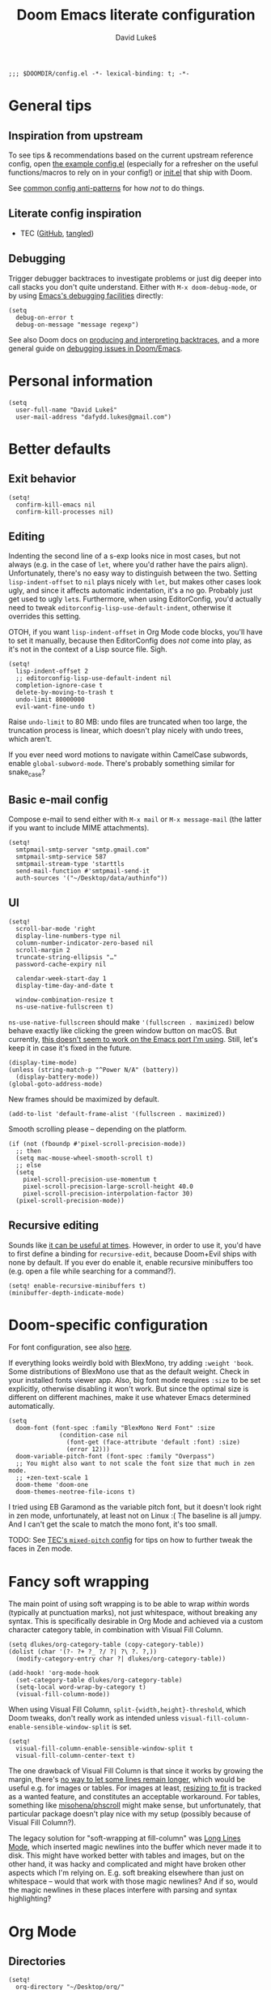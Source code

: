 #+title: Doom Emacs literate configuration
#+author: David Lukeš

#+begin_src elisp
;;; $DOOMDIR/config.el -*- lexical-binding: t; -*-
#+end_src

* General tips
** Inspiration from upstream
To see tips & recommendations based on the current upstream reference config, open [[file:~/.config/emacs/templates/config.example.el][the example config.el]] (especially for a refresher on the useful functions/macros to rely on in your config!) or [[file:~/.config/emacs/templates/init.example.el][init.el]] that ship with Doom.

See [[https://discourse.doomemacs.org/t/common-config-anti-patterns/][common config anti-patterns]] for how /not/ to do things.

** Literate config inspiration
- TEC ([[https://github.com/tecosaur/emacs-config/blob/master/config.org][GitHub]], [[https://tecosaur.github.io/emacs-config/config.html][tangled]])

** Debugging
Trigger debugger backtraces to investigate problems or just dig deeper into call stacks you don't quite understand. Either with =M-x doom-debug-mode=, or by using [[https://www.gnu.org/software/emacs/manual/html_node/elisp/Error-Debugging.html][Emacs's debugging facilities]] directly:

#+begin_src elisp :tangle no
(setq
  debug-on-error t
  debug-on-message "message regexp")
#+end_src

See also Doom docs on [[https://discourse.doomemacs.org/t/what-is-a-backtrace-how-to-produce-them/85][producing and interpreting backtraces]], and a more general guide on [[https://discourse.doomemacs.org/t/how-to-debug-issues/55][debugging issues in Doom/Emacs]].

* Personal information
#+begin_src elisp
(setq
  user-full-name "David Lukeš"
  user-mail-address "dafydd.lukes@gmail.com")
#+end_src

* Better defaults
** Exit behavior
#+begin_src elisp
(setq!
  confirm-kill-emacs nil
  confirm-kill-processes nil)
#+end_src

** Editing
Indenting the second line of a s-exp looks nice in most cases, but not always (e.g. in the case of ~let~, where you'd rather have the pairs align). Unfortunately, there's no easy way to distinguish between the two. Setting ~lisp-indent-offset~ to ~nil~ plays nicely with ~let~, but makes other cases look ugly, and since it affects automatic indentation, it's a no go. Probably just get used to ugly ~let~​s.  Furthermore, when using EditorConfig, you'd actually need to tweak ~editorconfig-lisp-use-default-indent~, otherwise it overrides this setting.

OTOH, if you want ~lisp-indent-offset~ in Org Mode code blocks, you'll have to set it manually, because then EditorConfig does /not/ come into play, as it's not in the context of a Lisp source file. Sigh.

#+begin_src elisp
(setq!
  lisp-indent-offset 2
  ;; editorconfig-lisp-use-default-indent nil
  completion-ignore-case t
  delete-by-moving-to-trash t
  undo-limit 80000000
  evil-want-fine-undo t)
#+end_src

Raise ~undo-limit~ to 80 MB: undo files are truncated when too large, the truncation process is linear, which doesn't play nicely with undo trees, which aren't.

If you ever need word motions to navigate within CamelCase subwords, enable ~global-subword-mode~. There's probably something similar for snake_case?

** Basic e-mail config
Compose e-mail to send either with =M-x mail= or =M-x message-mail= (the latter if you want to include MIME attachments).

#+begin_src elisp
(setq!
  smtpmail-smtp-server "smtp.gmail.com"
  smtpmail-smtp-service 587
  smtpmail-stream-type 'starttls
  send-mail-function #'smtpmail-send-it
  auth-sources '("~/Desktop/data/authinfo"))
#+end_src

** UI
#+begin_src elisp
(setq!
  scroll-bar-mode 'right
  display-line-numbers-type nil
  column-number-indicator-zero-based nil
  scroll-margin 2
  truncate-string-ellipsis "…"
  password-cache-expiry nil

  calendar-week-start-day 1
  display-time-day-and-date t

  window-combination-resize t
  ns-use-native-fullscreen t)
#+end_src

~ns-use-native-fullscreen~ should make ~'(fullscreen . maximized)~ below behave exactly like clicking the green window button on macOS. But currently, [[https://github.com/railwaycat/homebrew-emacsmacport/issues/181][this doesn't seem to work on the Emacs port I'm using]]. Still, let's keep it in case it's fixed in the future.

#+begin_src elisp
(display-time-mode)
(unless (string-match-p "^Power N/A" (battery))
  (display-battery-mode))
(global-goto-address-mode)
#+end_src

New frames should be maximized by default.

#+begin_src elisp
(add-to-list 'default-frame-alist '(fullscreen . maximized))
#+end_src

Smooth scrolling please -- depending on the platform.

#+begin_src elisp
(if (not (fboundp #'pixel-scroll-precision-mode))
  ;; then
  (setq mac-mouse-wheel-smooth-scroll t)
  ;; else
  (setq
    pixel-scroll-precision-use-momentum t
    pixel-scroll-precision-large-scroll-height 40.0
    pixel-scroll-precision-interpolation-factor 30)
  (pixel-scroll-precision-mode))
#+end_src

** Recursive editing
Sounds like [[https://www.reddit.com/r/emacs/comments/2byaxs/eli5_recursive_editing_what_is_it_for_when_would/][it can be useful at times]]. However, in order to use it, you'd have to first define a binding for =recursive-edit=, because Doom+Evil ships with none by default. If you ever do enable it, enable recursive minibuffers too (e.g. open a file while searching for a command?).

#+begin_src elisp :tangle no
(setq! enable-recursive-minibuffers t)
(minibuffer-depth-indicate-mode)
#+end_src

* Doom-specific configuration
For font configuration, see also [[https://github.com/hlissner/doom-emacs/blob/develop/docs/faq.org#how-do-i-change-the-fonts][here]].

If everything looks weirdly bold with BlexMono, try adding ~:weight 'book~. Some distributions of BlexMono use that as the default weight. Check in your installed fonts viewer app. Also, big font mode requires ~:size~ to be set explicitly, otherwise disabling it won't work. But since the optimal size is different on different machines, make it use whatever Emacs determined automatically.

#+begin_src elisp
(setq
  doom-font (font-spec :family "BlexMono Nerd Font" :size
              (condition-case nil
                (font-get (face-attribute 'default :font) :size)
                (error 12)))
  doom-variable-pitch-font (font-spec :family "Overpass")
  ;; You might also want to not scale the font size that much in zen mode.
  ;; +zen-text-scale 1
  doom-theme 'doom-one
  doom-themes-neotree-file-icons t)
#+end_src

I tried using EB Garamond as the variable pitch font, but it doesn't look right in zen mode, unfortunately, at least not on Linux :( The baseline is all jumpy. And I can't get the scale to match the mono font, it's too small.

TODO: See [[https://tecosaur.github.io/emacs-config/config.html#mixed-pitch][TEC's =mixed-pitch= config]] for tips on how to further tweak the faces in Zen mode.

* Fancy soft wrapping
The main point of using soft wrapping is to be able to wrap /within/ words (typically at punctuation marks), not just whitespace, without breaking any syntax. This is specifically desirable in Org Mode and achieved via a custom character category table, in combination with Visual Fill Column.

#+begin_src elisp
(setq dlukes/org-category-table (copy-category-table))
(dolist (char '(?- ?+ ?_ ?/ ?| ?\ ?. ?,))
  (modify-category-entry char ?| dlukes/org-category-table))

(add-hook! 'org-mode-hook
  (set-category-table dlukes/org-category-table)
  (setq-local word-wrap-by-category t)
  (visual-fill-column-mode))
#+end_src

When using Visual Fill Column, ~split-{width,height}-threshold~, which Doom tweaks, don't really work as intended unless ~visual-fill-column-enable-sensible-window-split~ is set.

#+begin_src elisp
(setq!
  visual-fill-column-enable-sensible-window-split t
  visual-fill-column-center-text t)
#+end_src

The one drawback of Visual Fill Column is that since it works by growing the margin, there's [[https://github.com/joostkremers/visual-fill-column/issues/11][no way to let some lines remain longer]], which would be useful e.g. for images or tables. For images at least, [[https://codeberg.org/joostkremers/visual-fill-column/issues/2][resizing to fit]] is tracked as a wanted feature, and constitutes an acceptable workaround. For tables, something like [[https://github.com/misohena/phscroll][misohena/phscroll]] might make sense, but unfortunately, that particular package doesn't play nice with my setup (possibly because of Visual Fill Column?).

The legacy solution for "soft-wrapping at fill-column" was [[https://emacshorrors.com/posts/longlines-mode.html][Long Lines Mode]], which inserted magic newlines into the buffer which never made it to disk. This might have worked better with tables and images, but on the other hand, it was hacky and complicated and might have broken other aspects which I'm relying on. E.g. soft breaking elsewhere than just on whitespace -- would that work with those magic newlines? And if so, would the magic newlines in these places interfere with parsing and syntax highlighting?

* Org Mode
** Directories
#+begin_src elisp
(setq!
  org-directory "~/Desktop/org/"
  org-attach-id-dir (expand-file-name "attach/" org-directory)
  org-cite-csl-styles-dir "~/.local/share/zotero/styles")
#+end_src

** Editing and UI
Why the hell do some of the ~org-file-apps-gnu~ default to ~mailcap~ of all things, instead of ~xdg-open~?  Anyway...

#+begin_src elisp
(after! org
  (setcdr (assq 'system org-file-apps-gnu) "xdg-open %s")
  (setcdr (assq t org-file-apps-gnu) "xdg-open %s")

  (setq!
    ;; If you want Org file links to work in exports, you need to use IDs, not the
    ;; default path + text search flavor. This setting automatically generates an ID on
    ;; link creation (if necessary).
    org-id-link-to-org-use-id 'create-if-interactive-and-no-custom-id
    ;; When you store a link while a visual region is selected, the link will contain
    ;; the region as search string after ::.
    org-link-context-for-files t

    ;; Indent mode -- cf. also advice around org-align-tags below.
    ;;
    ;; You *do* want to use org-indent-mode by default, but only to have nice
    ;; indentation in soft-wrapped lists.
    org-startup-indented t
    ;; You don't want additional visual indentation before headings or content.
    org-indent-indentation-per-level 0
    ;; You *do* want additional *physical* indentation for property drawers, clock lines
    ;; and such...
    org-adapt-indentation 'headline-data
    ;; ... in spite of org-indent-mode.
    org-indent-mode-turns-off-org-adapt-indentation nil
    org-blank-before-new-entry '((heading . nil) (plain-list-item . nil))

    org-pretty-entities t
    org-startup-with-inline-images t
    org-display-remote-inline-images 'cache
    org-fontify-quote-and-verse-blocks nil

    ;; The new default is text-properties and it has better performance, but until
    ;; third-party packages (e.g. Org-roam) adapt, it might break fontification, so
    ;; let's stick with overlays for now. TODO: Eventually switch.
    org-fold-core-style 'overlays

    ;; Put footnotes at the end of the section they're in. This keeps them closer to the
    ;; text they refer to, which has both advantages and disadvantages (potential
    ;; clutter), but the key thing is that this makes refiling across files safer: with
    ;; a separate footnote section, you have to remember to move the footnotes manually.
    ;; Conversely, when re-arranging text within a single file and the footnote
    ;; reference and definition end up under different headings, it's not a problem:
    ;; just normalize the footnotes to renumber them and send them to their correct
    ;; spots. NOTE: If you *do* want a separate footnote section at some point, set this
    ;; e.g. to "Footnotes" (the section itself is ignored during export), not t!
    org-footnote-section nil
    org-footnote-auto-adjust t
    ;; Set to nil to stop turning CSL references into links. This can be useful if
    ;; you're using colorlinks in LaTeX and want the text to be less noisy, or also
    ;; because links are fragile commands and you don't want to have to deal with
    ;; compilation errors when you put references e.g. in captions.
    org-cite-csl-link-cites t)

  ;; Entity tweaks.
  (dolist
    (item '(
             ;; Make export of asterisks and stars more consistent across backends.
             ("ast" "\\ast" t "&ast;" "*" "*" "*")
             ("lowast" "\\ast" t "&lowast;" "*" "*" "∗")
             ("star" "\\star" t "&star;" "*" "*" "☆")
             ("starf" "\\star" t "&starf;" "*" "*" "★")
             ("sstarf" "\\star" t "&sstarf;" "*" "*" "⋆")
             ()
          ))
    (add-to-list 'org-entities-user item)))
#+end_src

To be able to store links to Emacs Info pages. Enabled by default in vanilla Org, but Doom disables it.

#+begin_src elisp
(use-package! ol-info
  :after org)
#+end_src

*** Tags
#+begin_src elisp
(after! org
  (setq!
    org-tag-persistent-alist
    '(
       ;; Explicitly select/exclude headings for/from export. See *Export settings* in
       ;; the Org manual.
       (:startgroup . nil) ("export" . ?e) ("noexport" . ?n) (:endgroup . nil)
       ;; Export only contents, ignoring headline (the ox-extra ignore-headlines must be
       ;; activated).
       ("ignore" . ?i)
    )))
#+end_src

Right-align Org tags based on whatever EditorConfig sets as the fill-column, but leave room for the three dots that are added in folded views.

#+begin_src elisp
(add-hook! 'editorconfig-after-apply-functions
  (setq-local org-tags-column (+ 3 (- fill-column))))
#+end_src

One last bit of tweaking for how I want ~org-indent-mode~ to work. Turns out tag alignment is broken (or badly configured in my case?) in combination with ~org-indent-mode~: nested headings add indentation to the tag column. You don't want that. TODO: Investigate root cause and possibly report?

#+begin_src elisp
(defadvice! dlukes/fix-org-align-tags-under-org-indent-mode (oldfun &rest r)
  "Turn off org-indent-mode when aligning tags, to prevent additional indentation."
  :around 'org-align-tags
  (if (not org-indent-mode)
    (apply oldfun r)
    (org-indent-mode -1)
    (apply oldfun r)
    (org-indent-mode)))
#+end_src

*** (Tempo) templates
These can be used with both =C-c C-,= and =<=-style tempo templates, but for the latter, you'll probably need to switch auto-completion to manual, so that =TAB= isn't hijacked by the completion menu when 2 or more characters are available at point.

#+begin_src elisp
(after! org
  (dolist (template '(
                       ("sb" . "src bash")
                       ("sd" . "src dash")
                       ("se" . "src elisp")
                       ("sf" . "src fish")
                       ("sp" . "src python")
                       ("sr" . "src R")
                       ("ss" . "src sh")
                    ))
    (add-to-list 'org-structure-template-alist template)))
#+end_src

I like =<= better when I already know the key, =C-c C-,= is a bit finger-twisty, although nice for discoverability OTOH.

#+begin_src elisp
(use-package! org-tempo
  :after org)
#+end_src

*** UI add-on packages
#+begin_src elisp
(use-package! org-ol-tree
  :after org
  :config
  (setq!
    org-ol-tree-action-move-to-target t))

(use-package! org-modern
  :after org
  :config
  (setq!
    ;; org-modern-star nil
    org-modern-hide-stars nil
    org-modern-checkbox nil)
  (global-org-modern-mode))
#+end_src

** Export
#+begin_src elisp
(after! ox
  (setq!
    ;; Async export nil by default, so that opening after export works. Toggle to t when
    ;; working on a file that takes a while to export, which you keep open and just
    ;; refresh. SPC t a, or possibly with a buffer-local variable.
    ; org-export-in-background nil
    ;; Allow `#+bind: variable value' directives. Useful for tweaking variables you
    ;; can't set via #+options or other keywords.
    org-export-allow-bind-keywords t
    ;; Don't export _ and ^ as sub/superscripts unless wrapped in curly brackets. Use
    ;; #+OPTIONS: ^:t (or {} or nil) to tweak on a per-document basis.
    org-export-with-sub-superscripts '{}
    ;; Don't abort export because of broken links, just mark them. Don't enable this by
    ;; default, you probably want to be warned about broken links before possibly
    ;; forcing the export anyway.  Also, ID links can be fixed with
    ;; org-id-update-id-locations or org-roam-update-org-id-locations, so try that
    ;; first.
    ; org-export-with-broken-links 'mark
    ;; Many of the following export tweaks are at their default values, but just as a
    ;; reminder that they can be modified, either via variables or the options keyword.
    org-export-with-toc t
    org-export-with-date t
    org-export-with-author t
    org-export-with-email nil
    org-export-with-title t
    org-export-with-creator t
    org-export-with-tags t
    org-export-time-stamp-file t))

(use-package! ox-extra
  :after org
  :config
  ;; Put an :ignore: tag on a headline to only include its subtree contents, not the
  ;; headline itself, in exports. This is useful when you want some headlines to be used
  ;; just for organization or folding purposes, but not reflected in the final document
  ;; structure.
  (ox-extras-activate '(ignore-headlines)))
#+end_src

*** HTML
#+begin_src elisp :noweb yes :noweb-prefix no
(after! ox-html
  (setq!
    org-html-doctype "html5"
    org-html-self-link-headlines t
    org-html-style
    "<style>
<<org-html-head-css>>
</style>
<script>
<<org-html-head-js>>
</script>"
    ;; Can also set the following two to t and use org-html-{pre,post}amble-format,
    ;; which can even be a function for fine-grained control. See
    ;; org-html--build-pre/postamble for inspiration.
    org-html-preamble "<button id=\"lights\" onclick=\"document.documentElement.classList.toggle('dark')\">⏻</button>"
    org-html-postamble 'auto
    ;; Interactive code blocks, evaluated in browser. Can be occasionally useful, but
    ;; not by default.
    ; org-html-klipsify-src t
    org-html-head-include-scripts t
    org-html-wrap-src-lines t))
#+end_src

**** CSS and JS snippets
     :PROPERTIES:
     :VISIBILITY: folded
     :END:
#+name: org-html-head-css
#+begin_src css :tangle no
html {
  --fg: #333;
  --fg-light: #999;
  --bg: #fafafa;
  --hi: #4169e1; /* royalblue */
  transition: filter .5s ease;
}
html.dark {
  filter: invert(.9);
}
body {
  font-family: sans-serif;
  line-height: 1.5;
  background-color: var(--bg);
  color: var(--fg);
}
#preamble {
  position: fixed;
  top: 1rem;
  right: 1rem;
}
@media screen and (min-width: 1400px) {
  #table-of-contents {
    position: fixed;
    right: 2rem;
    top: 3rem;
    bottom: 3rem;
    overflow-y: auto;
  }
  #postamble {
    position: fixed;
    bottom: 2rem;
    left: 2rem;
  }
}
#content {
  max-width: 50rem;
}
a {
  color: var(--hi);
}
:is(h1, h2, h3, h4, h5, h6) a {
  text-decoration: none;
  color: var(--fg);
}
:is(h1, h2, h3, h4, h5, h6) a:hover::after {
  content: ' §';
  color: var(--fg-light);
}
pre.src {
  counter-reset: line;
  padding-left: 0;
}
pre.src code::before {
  counter-increment: line;
  content: counter(line);
  color: var(--fg-light);
  width: 2em;
  display: inline-block;
  text-align: right;
  padding-right: .5em;
  margin-right: .5em;
  border-right: 1px solid #bbb;
}
#+end_src

#+name: org-html-head-js
#+begin_src js :tangle no
if (window.matchMedia('(prefers-color-scheme: dark)').matches) {
  document.documentElement.classList.toggle('dark');
};
#+end_src

*** LaTeX
#+begin_src elisp
(after! ox-latex
  (setq!
    org-latex-tables-booktabs t
    ;; Default theme, options etc. can be tweaked, see variable's documentation.
    ;; Per-file and per-block options are also available, see
    ;; https://blog.tecosaur.com/tmio/2022-05-31-folding.html.
    org-latex-src-block-backend 'engraved
    org-latex-compiler "lualatex"
    org-latex-pdf-process
    ;; Possibly add -f -interaction=nonstopmode to ignore recoverable errors, but
    ;; typically, it's better to deal with those ASAP.
    '("latexmk -pdf -%latex -output-directory=%o %f")
    ;; cleveref/cref is nice in theory (it auto-inserts Fig./Tab. etc. based on the type
    ;; of reference), but since it's LaTeX-specific and I might need to export to ODT or
    ;; DOCX too, better not rely on it.
    ;; org-latex-reference-command "\\cref{%s}"
    org-latex-packages-alist
    '(
      ;; ("capitalize" "cleveref")
      ("" "fontspec" t)
      ("" "unicode-math" t)
      ("" "microtype" t)
      ("czech,french,american,AUTO" "babel" t)
      ("" "enumitem" t)
      ("" "xurl" t)
      ("toc,eqno,enum,bib,lineno" "tabfigures" t)
      ;; Results in option clash for beamer, enable as needed. The table option is for
      ;; colors inside tables, as generated e.g. by Pandas Styler.
      ;; ("usenames,dvipsnames,table" "xcolor" t)
      ("" "booktabs" t)
      ("" "tabularx" t)
      ("autostyle" "csquotes" t)
    )))
#+end_src

If this leads to an error, install TeX Live and update Doom so that it notices that you have LaTeX support. Remember you can control the order of inclusion of (default) packages and extra header lines, and even entirely prevent it. See documentation for ~org-latex-classes~.

#+begin_src elisp
(after! ox-latex
  (setq!
    ;; Don't load amssymb, as it conflicts with unicode-math.
    org-latex-default-packages-alist
    (seq-filter
      (lambda (package) (not (string= "amssymb" (nth 1 package))))
      org-latex-default-packages-alist)
    org-latex-default-class "scrartcl")
  ;; The intended use of the custom-* classes is that you'll put a custom.cls file or
  ;; symlink in the same dir as the source text, so that you can keep the same heading
  ;; mappings for all classes of the same broad kind (article, book, etc.). Basically,
  ;; custom.cls can simply just contain whatever you'd put in the header of your .tex
  ;; file, except instead of \documentclass, it needs to invoke \LoadClass.
  (let ((class-format "
\\documentclass{%s}
[DEFAULT-PACKAGES]
[PACKAGES]
\\frenchspacing
\\setlist{nosep}  %% tight lists
\\setmainfont{EB Garamond}
\\setmathfont{Garamond-Math}[Scale=MatchLowercase]
%% For glyphs missing from Garamond-Math, if you need to define more, see:
%% https://mirrors.nic.cz/tex-archive/macros/unicodetex/latex/unicode-math/unimath-symbols.pdf
\\setmathfont{XITS Math}[
  range={\\mdsmwhtsquare}
]
%% Unfortunately, neither Fira Mono nor IBM Plex Mono have phonetic glyphs.
\\setsansfont{Source Sans 3}[Scale=MatchLowercase]
\\setmonofont{Source Code Pro}[Scale=MatchLowercase]
\\AtBeginEnvironment{tabular}{\\addfontfeatures{Numbers={Monospaced}}}
%% \\clubpenalty         = 10000
%% \\widowpenalty        = 10000
%% \\displaywidowpenalty = 10000
%% typographically better, but different than Word
%% \\onehalfspacing
%% uglier (too spread), but Word-compatible
%% \\setspace{1.5}
%% amssymb aliases for unicode-math commands:
\\newcommand{\\square}{\\mdsmwhtsquare}
[EXTRA]
")
         (custom-class-format
           "\\documentclass{custom-book}\n[NO-DEFAULT-PACKAGES]\n[NO-PACKAGES]")
         (article-structure
           '(("\\section{%s}" . "\\section*{%s}")
           ("\\subsection{%s}" . "\\subsection*{%s}")
           ("\\subsubsection{%s}" . "\\subsubsection*{%s}")
           ("\\paragraph{%s}" . "\\paragraph*{%s}")
           ("\\subparagraph{%s}" . "\\subparagraph*{%s}")))
         (book-structure
           '(("\\chapter{%s}" . "\\addchap{%s}")
           ("\\section{%s}" . "\\section*{%s}")
           ("\\subsection{%s}" . "\\subsection*{%s}")
           ("\\subsubsection{%s}" . "\\subsubsection*{%s}")
           ("\\paragraph{%s}" . "\\paragraph*{%s}")
           ("\\subparagraph{%s}" . "\\subparagraph*{%s}"))))
    (pcase-dolist
      (`(,class ,format ,structure) `(
               ("scrartcl" ,class-format ,article-structure)
               ("scrbook" ,class-format ,book-structure)
               ("custom-article" ,custom-class-format ,article-structure)
               ("custom-book" ,custom-class-format ,book-structure)))
          (add-to-list 'org-latex-classes (append (list class (format format class)) structure)))))
#+end_src

*** ODT
#+begin_src elisp
(after! ox-odt
  (setq!
    ;; Don't prefix figure, table etc. numbers with section numbers.
    org-odt-display-outline-level 0
    org-latex-to-mathml-convert-command "pandoc -f latex -t html5 --mathml %I -o %o"
    ;; This can be used to include *any* LaTeX in ODT exports as PNG images.
    ;; Unfortunately, it can't be used in conjunction with the MathML convert command
    ;; above as it overrides it and equations are also rendered as PNG, which is
    ;; suboptimal.
    ; org-odt-with-latex 'dvipng
    ;; Use this to convert the resulting ODT to a different format and use that as
    ;; the result of the export instead. See org-odt-convert-process(es) for how to
    ;; define the way this conversion should happen. By default, soffice is used, but
    ;; you could conceivably use Pandoc as well.
    ; org-odt-preferred-output-format "docx"
))
#+end_src

** Code blocks and Babel
Remember that in Doom Emacs, it's not necessary to configure Babel manually with ~org-babel-do-load-languages~. Just enable support for the given language via [[file:~/.config/doom/init.el][init.el]].

#+begin_src elisp
(after! org-src
  (setq!
    org-coderef-label-format "# (ref:%s)"))

(after! ob-core
  (setcdr (assq :exports org-babel-default-header-args) "both")
  (setq!
    ;; In addition to setting these in src block headers, you can also put them into
    ;; property drawers or #+property: directives via :header-args:jupyter-python:. This will
    ;; then affect all matching src blocks in scope (subtree or file).
    org-babel-default-header-args:jupyter-python
    '((:kernel . "python3")
      ;; Careful! This uses the same session for any block in any file by default. Set a
      ;; custom session via header-args when isolation and reproducibility matter.
      (:session . "py")
      (:async . "yes"))
    ;; Copy the same settings to regular python blocks. You override python src blocks
    ;; to use jupyter-python instead below, and while the override also performs the
    ;; copy, it only does it after evaluation has started because of lazy loading, so
    ;; the first attempt to evalute a python src block will fail, because it still uses
    ;; the old org-babel-default-header-args:python. So override it in advance instead.
    ;; NOTE: The override means you can simply use :header-args:python: instead of
    ;; :header-args:jupyter-python: to tweak them.
    org-babel-default-header-args:python org-babel-default-header-args:jupyter-python
    ;; Ditto for R.
    org-babel-default-header-args:jupyter-R
    '((:kernel . "ir")
      (:session . "R")
      (:async . "yes"))
    org-babel-default-header-args:R org-babel-default-header-args:jupyter-R))
#+end_src

*** Emacs Jupyter
#+begin_src elisp
(defadvice! dlukes/override-src-block-when-loading-jupyter (oldfun lang)
  "If lang is in langs-to-override, map it to jupyter-lang instead."
  :around '+org-babel-load-jupyter-h
  (let* ((langs-to-override '(python R))
         (jupyter-lang (if (member lang langs-to-override)
                         (intern (concat "jupyter-" (symbol-name lang)))
                         lang))
         (ans (funcall oldfun jupyter-lang)))
    (when (member lang langs-to-override)
      (org-babel-jupyter-override-src-block (symbol-name lang)))
    ans))

(after! jupyter-org-client
  (setq!
    jupyter-org-mime-types
    (let* ((grouped-mimes
            (seq-group-by
              (lambda (mime) (string-prefix-p ":image" (symbol-name mime)))
              ;; Doom removes :text/html, but it might be hand occasionally, so let's make
              ;; sure it's there.
              (append jupyter-org-mime-types '(:text/html))))
           (image-mimes (cdr (car grouped-mimes)))
           (text-mimes (cdr (nth 1 grouped-mimes))))
      ;; Default to displaying an image, and failing that, the plain text representation I'm
      ;; used to and which should always be available. The remaining mime types can be
      ;; selected via the :display header arg as needed.
      (seq-uniq (append image-mimes '(:text/plain) text-mimes)))))
#+end_src

Make sure error output via =emacs-jupyter= has ANSI color sequences fontified. TODO: Periodically check if this is still required. Last check: [2022-09-18], without =org-superstar-mode=. Related issues:

- https://github.com/nnicandro/emacs-jupyter/issues/366
- https://github.com/nnicandro/emacs-jupyter/issues/380

#+begin_src elisp
(defun dlukes/display-ansi-colors ()
  (ansi-color-apply-on-region (point-min) (point-max)))
(add-hook! 'org-babel-after-execute-hook #'dlukes/display-ansi-colors)
#+end_src

** Org-roam
#+begin_src elisp
(after! org-roam
  (setq!
    org-roam-capture-templates
    '(
      ;; Should be same as stock, with different key.
      ("n" "default" plain nil
        :target (file+head "%<%Y%m%d%H%M%S>-${slug}.org" "#+title: ${title}")
        :unnarrowed t)
      ("t" "tagged" item "- tags :: %?"
        :target (file+head "%<%Y%m%d%H%M%S>-${slug}.org" "#+title: ${title}")
        :empty-lines-before 1
        :unnarrowed t)
      ("d" "date" entry "* %^u\n%?"
        ;; There's also a file+datetree target, but that feels unnecessarily verbose --
        ;; hierarchical, always adds an ID.
        :target (file+head "%<%Y%m%d%H%M%S>-${slug}.org" "#+title: ${title}")
        :empty-lines-before 1
        :unnarrowed t))
    org-roam-dailies-capture-templates
    '(("d" "default" entry "* %U %?"
        :target (file+head "%<%Y-%m-%d>.org" "#+title: %<%Y-%m-%d>")
        :empty-lines-before 1
        :unnarrowed t))))

(use-package! websocket
  :after org-roam)
(use-package! org-roam-ui
  :after org-roam
  ;; This is just for reference, I can't currently think of a reasonable hook to use.
  ;; This would open ORUI each time the backlinks buffer is toggled -- no.
  ; :hook (org-roam-mode . org-roam-ui-open)
  ;; This would launch the ORUI server when Org Mode is activated -- probably not
  ;; necessary.
  ; :hook (org-mode . org-roam-ui-mode)
  ;; The best thing to do is probably to just have a handy keyboard shortcut to invoke
  ;; ORUI when I want it (see below).
  :config
  (setq!
    org-roam-ui-sync-theme t
    org-roam-ui-follow t
    org-roam-ui-update-on-save t
    org-roam-ui-open-on-start t))
#+end_src

When Org-roam tries to render images in the backlinks buffer but can't find them, the filename gets interpreted as a base64 string, which results in an error and rendering of the buffer halts, with the remaining backlinks not shown.

Attachments are looked up via the ID of their parent node. So what are the typical reasons why an attachment can't be found?

Maybe the image has been refiled under a different ID and the attachment hasn't been moved. Automatic moving of attachments on refile may be implemented in Org-roam in the future, but isn't currently.

But more generally, maybe the whole mechanism of attachment lookup fails in the backlinks buffer -- maybe the node ID isn't correctly set in that context. Maybe it's Doom's fault, Doom customizes the attachment system, using a single global dir.

At any rate, I don't really care if the backlinks buffer doesn't show images (maybe I even prefer that it doesn't), but I /do/ care if it doesn't show all the backlinks due to an error. So demote the error to a warning message. This also means that Org buffers with broken attachment links will still fully initialize, which is also nice.

#+begin_src elisp
(defadvice! no-errors/+org-inline-image-data-fn (_protocol link _description)
  "Interpret LINK as base64-encoded image data. Demote errors to warnings."
  :override #'+org-inline-image-data-fn
  (with-demoted-errors
    "Error rendering inline image (parent node ID changed or Org-roam backlink buffer?): %S"
    (base64-decode-string link)))
#+end_src

* Citar
#+begin_src elisp
(defadvice! dlukes/citar-file-trust-zotero (oldfun &rest r)
  "Leave Zotero-generated file paths alone, especially zotero://..."
  :around '(citar-file-open citar-file--find-files-in-dirs)
  (cl-letf (((symbol-function 'file-exists-p) #'always)
            ((symbol-function 'expand-file-name) (lambda (first &rest _) first)))
    (apply oldfun r)))

(defadvice! dlukes/citar-use-bib-export-for-local-bib-file (oldfun &rest r)
  "Local bib file generation requires a BibLaTeX export instead of CSL JSON."
  :around #'citar-export-local-bib-file
  (let ((citar-bibliography '("~/.cache/zotero/My Library.bib")))
    (apply oldfun r)))

(setq!
  ;; Citar uses Vertico as its selection engine, and I want selection to be case
  ;; insensitive. Vertico is compatible with Emacs's default completion system, so this
  ;; is covered by completion-ignore-case above.
  citar-bibliography '("~/.cache/zotero/My Library.json")
  citar-notes-paths '("~/Desktop/org/roam/reading-notes"))

(after! citar
  (dolist
    (ext '("pdf" "odt" "docx" "doc"))
      (add-to-list 'citar-file-open-functions `(,ext . citar-file-open-external))))
#+end_src

* Other packages
#+begin_src elisp
(after! embark
  (setq!
    ;; NOTE: This is the default, putting this here mainly to remind myself of
    ;; embark-act (bound to C-; or SPC a) and of the fact that this setting can be
    ;; toggled per invocation. By default, it's done using the C-u universal prefix
    ;; argument, but that is rebound by Doom to <(alt-)leader>-u because Evil gives C-u
    ;; its Vim meaning (scroll up in normal mode, delete to beginning of line in
    ;; insert). However, these bindings do not work while in the mini-buffer. Instead,
    ;; the embark menu binds q to to toggle embark-quit-after-action, which is even more
    ;; convenient (you don't have to remember up front and twist your fingers on the
    ;; CTRL key).
    embark-quit-after-action t))

(after! writeroom-mode
  (setq! writeroom-width 40))

(after! magit
  (setq!
    ;; Word-granularity diffs can be noisy when the algorithm tries too hard in places
    ;; where it doesn't make sense. Can be toggled with "SPC g w" (see below) if needed.
    magit-diff-refine-hunk nil
    magit-revision-show-gravatars '("^Author:     " . "^Commit:     ")))

(after! lsp-mode
  (setq!
    ;; lsp-mode options for rust-analyzer are detailed at
    ;; https://emacs-lsp.github.io/lsp-mode/page/lsp-rust-analyzer
    lsp-rust-analyzer-server-display-inlay-hints t
    lsp-rust-analyzer-display-chaining-hints t
    lsp-rust-analyzer-display-parameter-hints t))

;; Spell checking should be available, but not enabled by default, so remove the hooks
;; added in ~/.config/emacs/modules/checkers/spell/config.el
(remove-hook!
  '(org-mode-hook
    markdown-mode-hook
    TeX-mode-hook
    rst-mode-hook
    mu4e-compose-mode-hook
    message-mode-hook
    git-commit-mode-hook)
  #'flyspell-mode)
(remove-hook!
  '(yaml-mode-hook
    conf-mode-hook
    prog-mode-hook)
  #'flyspell-prog-mode)

(after! company
  (setq!
    ;; Company completion can be slow, especially in long-running sessions with lots of
    ;; (Org-roam?) buffers open. This makes typing extremely annoying. So don't trigger
    ;; automatically, use C-SPC to bring it up as required.
    company-idle-delay nil))

(add-hook! 'elfeed-search-mode-hook #'elfeed-update)
#+end_src

* Custom interactive functions
#+begin_src elisp
(defun dlukes/ediff-doom-config (file)
  "ediff the current config with the examples in doom-emacs-dir

There are multiple config files, so FILE specifies which one to
diff.
"
  (interactive
    (list (read-file-name "Config file to diff: " doom-private-dir)))
  (let* ((stem (file-name-base file))
         (customized-file (format "%s.el" stem))
         (template-file-regex (format "^%s.example.el$" stem)))
    (ediff-files
      (concat doom-private-dir customized-file)
      ;; The templates are in various places unfortunately, so let's do a recursive
      ;; search on the repo, that should work reliably.
      (car
        (directory-files-recursively
          doom-emacs-dir
          template-file-regex
          nil
          ;; The naming of path manipulation in Emacs Lisp is a mess. We want to
          ;; match against the last part of the path, which is what
          ;; file-name-nondirectory is for, but only if the path doesn't end with /,
          ;; because the function is meant for regular files only. So if the last
          ;; portion of the path is a directory, ending in /, you have to convert to
          ;; a "directory file name" (I kid you not, that's the language the docs
          ;; use) with directory-file-name, stripping the / suffix, so that you can
          ;; use file-name-nondirectory on it. However, the paths that are passed to
          ;; our predicate lambda, although exclusively directories, do NOT have the
          ;; / suffix (yay for consistency I guess?), so we can directly call
          ;; file-name-nondirectory to get the last path element.
          (lambda (d) (not (string-prefix-p "." (file-name-nondirectory d)))))))))

(defun dlukes/make-toggle (sym)
  (lambda ()
    (interactive)
    (set sym (not (symbol-value sym)))
    (message "Toggling %s to %s" sym (symbol-value sym))))
#+end_src

* Keyboard mappings
GNOME Shell might be stubborn in reverting back to using =M-SPC= as a keyboard layout switching shortcut. If it does, just explicitly switch it to =Win-SPC= in GNOME Tweaks, so that you can use Doom's default (local)leader alt key bindings.

#+begin_src elisp
(after! evil-escape
  (setq evil-escape-key-sequence "fd"))

(use-package! hydra)
(defhydra dlukes/hydra-zen (:timeout 4)
  "Adjust the width of the zen mode writing area"
  ("+" writeroom-increase-width "wider")
  ("-" writeroom-decrease-width "narrower")
  ("0" writeroom-adjust-width "reset")
  ("q" nil "done" :exit t))
#+end_src

Cf. =SPC h f map!=. Use stuff like =:n= immediately before a mapping for Evil state (Vim mode) specific keymaps. Also, glean inspiration from the official key binding definitions, e.g. in:

- [[file:~/.config/emacs/lisp/doom-keybinds.el]]
- [[file:~/.config/emacs/modules/config/default/+evil-bindings.el]]

#+begin_src elisp
(map! :leader
  :desc "Run ex command" "SPC" #'evil-ex
  :desc "Switch to last buffer" "TAB" #'evil-switch-to-windows-last-buffer
  (:prefix ("+" . "hydra")
    :desc "Adjust zen width" "z" #'dlukes/hydra-zen/body)
  (:prefix ("g" . "git")
    :desc "Toggle word diff" "w" #'magit-diff-toggle-refine-hunk)
  (:prefix ("h" . "help")
    (:prefix ("d" . "doom")
      "D" #'dlukes/ediff-doom-config))
  (:prefix ("n" . "notes")
    (:prefix ("r" . "roam")
      :desc "Show graph" "g" #'org-roam-ui-open))
  (:prefix ("w" . "window")
    ;; Shuffle around window-switching functions so that ace-window is the easiest to
    ;; access.
    "w" #'ace-window
    "W" #'evil-window-next
    "C-w" #'evil-window-prev
    "o" #'delete-other-windows)

  ;; Workspaces are also easily manipulated with other default key bindings:
  ;;
  ;; - Ctrl/Cmd-T         ->  Create new workspace
  ;; - Ctrl/Cmd-Shift-T   ->  Display workspace tab bar
  ;; - Ctrl/Cmd-<number>  ->  Switch to workspace <number>
  :desc "workspace" "W" doom-leader-workspace-map)
#+end_src

When adding to an existing keymap under leader, don't add =:leader=, otherwise it won't work.

#+begin_src elisp
(map! :map doom-leader-toggle-map
  "a" (dlukes/make-toggle 'org-export-in-background)
  "e" #'org-toggle-pretty-entities
  "v" #'visual-fill-column-mode)
;; :desc apparently doesn't work when assigning to an existing map under :leader, see
;; https://github.com/doomemacs/doomemacs/issues/5532#issuecomment-991611197, so add
;; descriptions separately.
(which-key-add-key-based-replacements "SPC t a" "Async Org export")
#+end_src

But when adding to an existing keymap under /localleader/, =:localleader= is apparently
required!

#+begin_src elisp
(after! org
  (map! :map org-mode-map :localleader
    (:prefix ("s" "tree/subtree")
      "o" #'org-ol-tree)
    :desc "babel" "v" org-babel-map))
#+end_src
